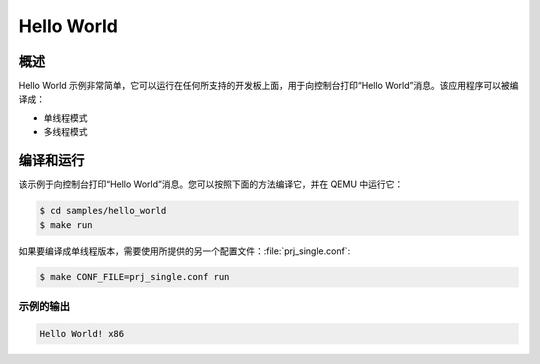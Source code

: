 .. _hello_world:

Hello World
###########

概述
********
Hello World 示例非常简单，它可以运行在任何所支持的开发板上面，用于向控制台打印“Hello World”消息。该应用程序可以被编译成：

* 单线程模式
* 多线程模式

编译和运行
********************

该示例于向控制台打印“Hello World”消息。您可以按照下面的方法编译它，并在 QEMU 中运行它：

.. code-block:: console

   $ cd samples/hello_world
   $ make run


如果要编译成单线程版本，需要使用所提供的另一个配置文件：:file:`prj_single.conf`:

.. code-block:: console

   $ make CONF_FILE=prj_single.conf run

示例的输出
=============

.. code-block:: console

    Hello World! x86
